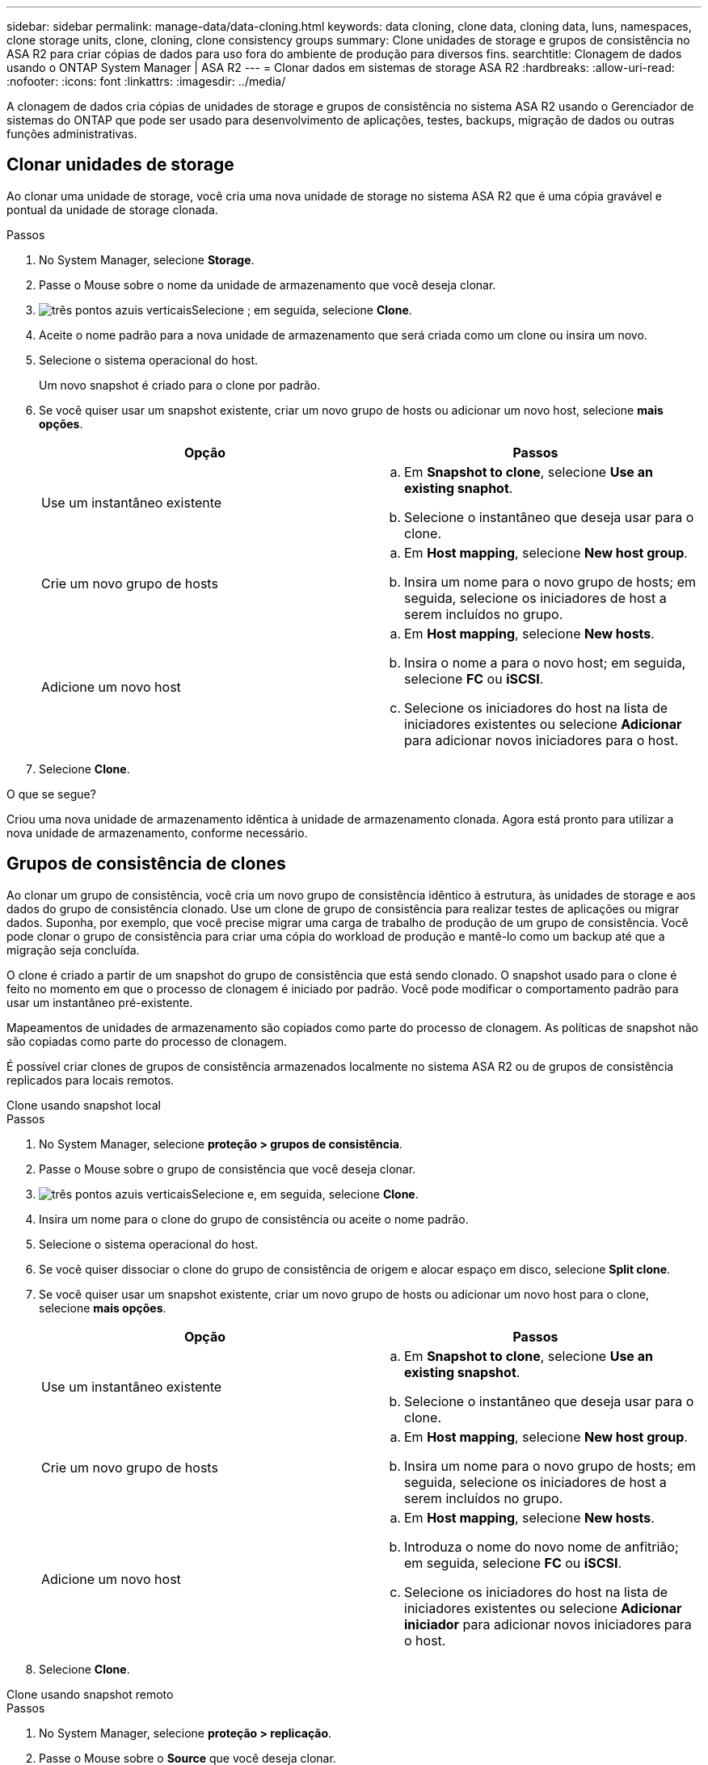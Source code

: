 ---
sidebar: sidebar 
permalink: manage-data/data-cloning.html 
keywords: data cloning, clone data, cloning data, luns, namespaces, clone storage units, clone, cloning, clone consistency groups 
summary: Clone unidades de storage e grupos de consistência no ASA R2 para criar cópias de dados para uso fora do ambiente de produção para diversos fins. 
searchtitle: Clonagem de dados usando o ONTAP System Manager | ASA R2 
---
= Clonar dados em sistemas de storage ASA R2
:hardbreaks:
:allow-uri-read: 
:nofooter: 
:icons: font
:linkattrs: 
:imagesdir: ../media/


[role="lead"]
A clonagem de dados cria cópias de unidades de storage e grupos de consistência no sistema ASA R2 usando o Gerenciador de sistemas do ONTAP que pode ser usado para desenvolvimento de aplicações, testes, backups, migração de dados ou outras funções administrativas.



== Clonar unidades de storage

Ao clonar uma unidade de storage, você cria uma nova unidade de storage no sistema ASA R2 que é uma cópia gravável e pontual da unidade de storage clonada.

.Passos
. No System Manager, selecione *Storage*.
. Passe o Mouse sobre o nome da unidade de armazenamento que você deseja clonar.
. image:icon_kabob.gif["três pontos azuis verticais"]Selecione ; em seguida, selecione *Clone*.
. Aceite o nome padrão para a nova unidade de armazenamento que será criada como um clone ou insira um novo.
. Selecione o sistema operacional do host.
+
Um novo snapshot é criado para o clone por padrão.

. Se você quiser usar um snapshot existente, criar um novo grupo de hosts ou adicionar um novo host, selecione *mais opções*.
+
[cols="2"]
|===
| Opção | Passos 


 a| 
Use um instantâneo existente
 a| 
.. Em *Snapshot to clone*, selecione *Use an existing snaphot*.
.. Selecione o instantâneo que deseja usar para o clone.




 a| 
Crie um novo grupo de hosts
 a| 
.. Em *Host mapping*, selecione *New host group*.
.. Insira um nome para o novo grupo de hosts; em seguida, selecione os iniciadores de host a serem incluídos no grupo.




 a| 
Adicione um novo host
 a| 
.. Em *Host mapping*, selecione *New hosts*.
.. Insira o nome a para o novo host; em seguida, selecione *FC* ou *iSCSI*.
.. Selecione os iniciadores do host na lista de iniciadores existentes ou selecione *Adicionar* para adicionar novos iniciadores para o host.


|===
. Selecione *Clone*.


.O que se segue?
Criou uma nova unidade de armazenamento idêntica à unidade de armazenamento clonada. Agora está pronto para utilizar a nova unidade de armazenamento, conforme necessário.



== Grupos de consistência de clones

Ao clonar um grupo de consistência, você cria um novo grupo de consistência idêntico à estrutura, às unidades de storage e aos dados do grupo de consistência clonado. Use um clone de grupo de consistência para realizar testes de aplicações ou migrar dados. Suponha, por exemplo, que você precise migrar uma carga de trabalho de produção de um grupo de consistência. Você pode clonar o grupo de consistência para criar uma cópia do workload de produção e mantê-lo como um backup até que a migração seja concluída.

O clone é criado a partir de um snapshot do grupo de consistência que está sendo clonado. O snapshot usado para o clone é feito no momento em que o processo de clonagem é iniciado por padrão. Você pode modificar o comportamento padrão para usar um instantâneo pré-existente.

Mapeamentos de unidades de armazenamento são copiados como parte do processo de clonagem. As políticas de snapshot não são copiadas como parte do processo de clonagem.

É possível criar clones de grupos de consistência armazenados localmente no sistema ASA R2 ou de grupos de consistência replicados para locais remotos.

[role="tabbed-block"]
====
.Clone usando snapshot local
--
.Passos
. No System Manager, selecione *proteção > grupos de consistência*.
. Passe o Mouse sobre o grupo de consistência que você deseja clonar.
. image:icon_kabob.gif["três pontos azuis verticais"]Selecione e, em seguida, selecione *Clone*.
. Insira um nome para o clone do grupo de consistência ou aceite o nome padrão.
. Selecione o sistema operacional do host.
. Se você quiser dissociar o clone do grupo de consistência de origem e alocar espaço em disco, selecione *Split clone*.
. Se você quiser usar um snapshot existente, criar um novo grupo de hosts ou adicionar um novo host para o clone, selecione *mais opções*.
+
[cols="2"]
|===
| Opção | Passos 


 a| 
Use um instantâneo existente
 a| 
.. Em *Snapshot to clone*, selecione *Use an existing snapshot*.
.. Selecione o instantâneo que deseja usar para o clone.




 a| 
Crie um novo grupo de hosts
 a| 
.. Em *Host mapping*, selecione *New host group*.
.. Insira um nome para o novo grupo de hosts; em seguida, selecione os iniciadores de host a serem incluídos no grupo.




 a| 
Adicione um novo host
 a| 
.. Em *Host mapping*, selecione *New hosts*.
.. Introduza o nome do novo nome de anfitrião; em seguida, selecione *FC* ou *iSCSI*.
.. Selecione os iniciadores do host na lista de iniciadores existentes ou selecione *Adicionar iniciador* para adicionar novos iniciadores para o host.


|===
. Selecione *Clone*.


--
.Clone usando snapshot remoto
--
.Passos
. No System Manager, selecione *proteção > replicação*.
. Passe o Mouse sobre o *Source* que você deseja clonar.
. image:icon_kabob.gif["três pontos azuis verticais"]Selecione e, em seguida, selecione *Clone*.
. Selecione o cluster de origem e a VM de armazenamento; em seguida, introduza um nome para o novo grupo de consistência ou aceite o nome predefinido.
. Selecione o instantâneo para clonar; em seguida, selecione *Clone*.


.O que se segue?
Clonou um grupo de consistência a partir da sua localização remota. O novo grupo de consistência está disponível localmente no seu sistema ASA R2 para ser usado conforme necessário.

--
====
.O que se segue?
Para proteger seus dados, você deve link:../data-protection/create-snapshots.html#step-2-create-a-snapshot["criar instantâneos"]do grupo de consistência clonada.



== Clone de grupo de consistência dividida

Quando você divide um clone de grupo de consistência, dissocia o clone do grupo de consistência de origem e aloca espaço em disco para o clone. O clone se torna um grupo de consistência autônomo que pode ser usado independentemente do grupo de consistência de origem.

.Passos
. No System Manager, selecione *proteção > grupos de consistência*.
. Passe o Mouse sobre o clone do grupo de consistência que você deseja dividir.
. Selecione *Split clone*.
. Selecione *Split*.


.Resultado
O clone é dissociado do grupo de consistência de origem e o espaço em disco é alocado para o clone.
